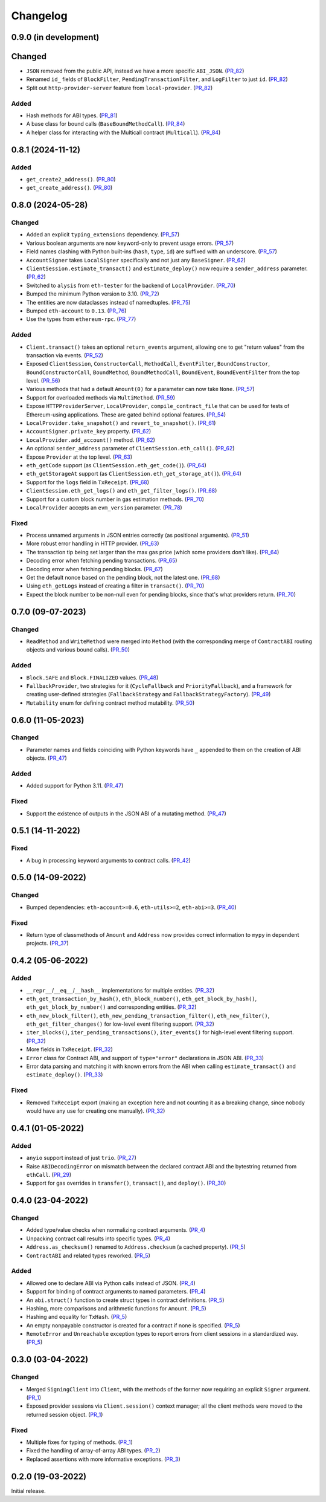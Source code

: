 Changelog
---------


0.9.0 (in development)
~~~~~~~~~~~~~~~~~~~~~~

Changed
~~~~~~~

- ``JSON`` removed from the public API, instead we have a more specific ``ABI_JSON``. (PR_82_)
- Renamed ``id_`` fields of ``BlockFilter``, ``PendingTransactionFilter``, and ``LogFilter`` to just ``id``. (PR_82_)
- Split out ``http-provider-server`` feature from ``local-provider``. (PR_82_)


Added
^^^^^

- Hash methods for ABI types. (PR_81_)
- A base class for bound calls (``BaseBoundMethodCall``). (PR_84_)
- A helper class for interacting with the Multicall contract (``Multicall``). (PR_84_)


.. _PR_81: https://github.com/fjarri-eth/pons/pull/81
.. _PR_82: https://github.com/fjarri-eth/pons/pull/82
.. _PR_84: https://github.com/fjarri-eth/pons/pull/84


0.8.1 (2024-11-12)
~~~~~~~~~~~~~~~~~~

Added
^^^^^

- ``get_create2_address()``. (PR_80_)
- ``get_create_address()``. (PR_80_)


.. _PR_80: https://github.com/fjarri-eth/pons/pull/80


0.8.0 (2024-05-28)
~~~~~~~~~~~~~~~~~~

Changed
^^^^^^^

- Added an explicit ``typing_extensions`` dependency. (PR_57_)
- Various boolean arguments are now keyword-only to prevent usage errors. (PR_57_)
- Field names clashing with Python built-ins (``hash``, ``type``, ``id``) are suffixed with an underscore. (PR_57_)
- ``AccountSigner`` takes ``LocalSigner`` specifically and not just any ``BaseSigner``. (PR_62_)
- ``ClientSession.estimate_transact()`` and ``estimate_deploy()`` now require a ``sender_address`` parameter. (PR_62_)
- Switched to ``alysis`` from ``eth-tester`` for the backend of ``LocalProvider``. (PR_70_)
- Bumped the minimum Python version to 3.10. (PR_72_)
- The entities are now dataclasses instead of namedtuples. (PR_75_)
- Bumped ``eth-account`` to ``0.13``. (PR_76_)
- Use the types from ``ethereum-rpc``. (PR_77_)


Added
^^^^^

- ``Client.transact()`` takes an optional ``return_events`` argument, allowing one to get "return values" from the transaction via events. (PR_52_)
- Exposed ``ClientSession``, ``ConstructorCall``, ``MethodCall``, ``EventFilter``, ``BoundConstructor``, ``BoundConstructorCall``, ``BoundMethod``, ``BoundMethodCall``, ``BoundEvent``, ``BoundEventFilter`` from the top level. (PR_56_)
- Various methods that had a default ``Amount(0)`` for a parameter can now take ``None``. (PR_57_)
- Support for overloaded methods via ``MultiMethod``. (PR_59_)
- Expose ``HTTPProviderServer``, ``LocalProvider``, ``compile_contract_file`` that can be used for tests of Ethereum-using applications. These are gated behind optional features. (PR_54_)
- ``LocalProvider.take_snapshot()`` and ``revert_to_snapshot()``. (PR_61_)
- ``AccountSigner.private_key`` property. (PR_62_)
- ``LocalProvider.add_account()`` method. (PR_62_)
- An optional ``sender_address`` parameter of ``ClientSession.eth_call()``. (PR_62_)
- Expose ``Provider`` at the top level. (PR_63_)
- ``eth_getCode`` support (as ``ClientSession.eth_get_code()``). (PR_64_)
- ``eth_getStorageAt`` support (as ``ClientSession.eth_get_storage_at()``). (PR_64_)
- Support for the ``logs`` field in ``TxReceipt``. (PR_68_)
- ``ClientSession.eth_get_logs()`` and ``eth_get_filter_logs()``. (PR_68_)
- Support for a custom block number in gas estimation methods. (PR_70_)
- ``LocalProvider`` accepts an ``evm_version`` parameter. (PR_78_)


Fixed
^^^^^

- Process unnamed arguments in JSON entries correctly (as positional arguments). (PR_51_)
- More robust error handling in HTTP provider. (PR_63_)
- The transaction tip being set larger than the max gas price (which some providers don't like). (PR_64_)
- Decoding error when fetching pending transactions. (PR_65_)
- Decoding error when fetching pending blocks. (PR_67_)
- Get the default nonce based on the pending block, not the latest one. (PR_68_)
- Using ``eth_getLogs`` instead of creating a filter in ``transact()``. (PR_70_)
- Expect the block number to be non-null even for pending blocks, since that's what providers return. (PR_70_)


.. _PR_51: https://github.com/fjarri-eth/pons/pull/51
.. _PR_52: https://github.com/fjarri-eth/pons/pull/52
.. _PR_54: https://github.com/fjarri-eth/pons/pull/54
.. _PR_56: https://github.com/fjarri-eth/pons/pull/56
.. _PR_57: https://github.com/fjarri-eth/pons/pull/57
.. _PR_59: https://github.com/fjarri-eth/pons/pull/59
.. _PR_61: https://github.com/fjarri-eth/pons/pull/61
.. _PR_62: https://github.com/fjarri-eth/pons/pull/62
.. _PR_63: https://github.com/fjarri-eth/pons/pull/63
.. _PR_64: https://github.com/fjarri-eth/pons/pull/64
.. _PR_65: https://github.com/fjarri-eth/pons/pull/65
.. _PR_67: https://github.com/fjarri-eth/pons/pull/67
.. _PR_68: https://github.com/fjarri-eth/pons/pull/68
.. _PR_70: https://github.com/fjarri-eth/pons/pull/70
.. _PR_72: https://github.com/fjarri-eth/pons/pull/72
.. _PR_75: https://github.com/fjarri-eth/pons/pull/75
.. _PR_76: https://github.com/fjarri-eth/pons/pull/76
.. _PR_77: https://github.com/fjarri-eth/pons/pull/77
.. _PR_78: https://github.com/fjarri-eth/pons/pull/78


0.7.0 (09-07-2023)
~~~~~~~~~~~~~~~~~~

Changed
^^^^^^^

- ``ReadMethod`` and ``WriteMethod`` were merged into ``Method`` (with the corresponding merge of ``ContractABI`` routing objects and various bound calls). (PR_50_)


Added
^^^^^

- ``Block.SAFE`` and ``Block.FINALIZED`` values. (PR_48_)
- ``FallbackProvider``, two strategies for it (``CycleFallback`` and ``PriorityFallback``), and a framework for creating user-defined strategies (``FallbackStrategy`` and ``FallbackStrategyFactory``). (PR_49_)
- ``Mutability`` enum for defining contract method mutability. (PR_50_)


.. _PR_48: https://github.com/fjarri-eth/pons/pull/48
.. _PR_49: https://github.com/fjarri-eth/pons/pull/49
.. _PR_50: https://github.com/fjarri-eth/pons/pull/50



0.6.0 (11-05-2023)
~~~~~~~~~~~~~~~~~~

Changed
^^^^^^^

- Parameter names and fields coinciding with Python keywords have ``_`` appended to them on the creation of ABI objects. (PR_47_)


Added
^^^^^

- Added support for Python 3.11. (PR_47_)


Fixed
^^^^^

- Support the existence of outputs in the JSON ABI of a mutating method. (PR_47_)


.. _PR_47: https://github.com/fjarri-eth/pons/pull/47


0.5.1 (14-11-2022)
~~~~~~~~~~~~~~~~~~

Fixed
^^^^^

- A bug in processing keyword arguments to contract calls. (PR_42_)


.. _PR_42: https://github.com/fjarri-eth/pons/pull/42


0.5.0 (14-09-2022)
~~~~~~~~~~~~~~~~~~

Changed
^^^^^^^

- Bumped dependencies: ``eth-account>=0.6``, ``eth-utils>=2``, ``eth-abi>=3``. (PR_40_)


Fixed
^^^^^

- Return type of classmethods of ``Amount`` and ``Address`` now provides correct information to ``mypy`` in dependent projects. (PR_37_)


.. _PR_37: https://github.com/fjarri-eth/pons/pull/37
.. _PR_40: https://github.com/fjarri-eth/pons/pull/40


0.4.2 (05-06-2022)
~~~~~~~~~~~~~~~~~~

Added
^^^^^

- ``__repr__``/``__eq__``/``__hash__`` implementations for multiple entities. (PR_32_)
- ``eth_get_transaction_by_hash()``, ``eth_block_number()``, ``eth_get_block_by_hash()``, ``eth_get_block_by_number()`` and corresponding entities. (PR_32_)
- ``eth_new_block_filter()``, ``eth_new_pending_transaction_filter()``, ``eth_new_filter()``, ``eth_get_filter_changes()`` for low-level event filtering support. (PR_32_)
- ``iter_blocks()``, ``iter_pending_transactions()``, ``iter_events()`` for high-level event filtering support. (PR_32_)
- More fields in ``TxReceipt``. (PR_32_)
- ``Error`` class for Contract ABI, and support of ``type="error"`` declarations in JSON ABI. (PR_33_)
- Error data parsing and matching it with known errors from the ABI when calling ``estimate_transact()`` and ``estimate_deploy()``. (PR_33_)


Fixed
^^^^^

- Removed ``TxReceipt`` export (making an exception here and not counting it as a breaking change, since nobody would have any use for creating one manually). (PR_32_)


.. _PR_32: https://github.com/fjarri-eth/pons/pull/32
.. _PR_33: https://github.com/fjarri-eth/pons/pull/33


0.4.1 (01-05-2022)
~~~~~~~~~~~~~~~~~~

Added
^^^^^

- ``anyio`` support instead of just ``trio``. (PR_27_)
- Raise ``ABIDecodingError`` on mismatch between the declared contract ABI and the bytestring returned from ``ethCall``. (PR_29_)
- Support for gas overrides in ``transfer()``, ``transact()``, and ``deploy()``. (PR_30_)


.. _PR_27: https://github.com/fjarri-eth/pons/pull/27
.. _PR_29: https://github.com/fjarri-eth/pons/pull/29
.. _PR_30: https://github.com/fjarri-eth/pons/pull/30


0.4.0 (23-04-2022)
~~~~~~~~~~~~~~~~~~

Changed
^^^^^^^

- Added type/value checks when normalizing contract arguments. (PR_4_)
- Unpacking contract call results into specific types. (PR_4_)
- ``Address.as_checksum()`` renamed to ``Address.checksum`` (a cached property). (PR_5_)
- ``ContractABI`` and related types reworked. (PR_5_)


Added
^^^^^

- Allowed one to declare ABI via Python calls instead of JSON. (PR_4_)
- Support for binding of contract arguments to named parameters. (PR_4_)
- An ``abi.struct()`` function to create struct types in contract definitions. (PR_5_)
- Hashing, more comparisons and arithmetic functions for ``Amount``. (PR_5_)
- Hashing and equality for ``TxHash``. (PR_5_)
- An empty nonpayable constructor is created for a contract if none is specified. (PR_5_)
- ``RemoteError`` and ``Unreachable`` exception types to report errors from client sessions in a standardized way. (PR_5_)


.. _PR_4: https://github.com/fjarri-eth/pons/pull/4
.. _PR_5: https://github.com/fjarri-eth/pons/pull/5


0.3.0 (03-04-2022)
~~~~~~~~~~~~~~~~~~

Changed
^^^^^^^

- Merged ``SigningClient`` into ``Client``, with the methods of the former now requiring an explicit ``Signer`` argument. (PR_1_)
- Exposed provider sessions via ``Client.session()`` context manager; all the client methods were moved to the returned session object. (PR_1_)


Fixed
^^^^^

- Multiple fixes for typing of methods. (PR_1_)
- Fixed the handling of array-of-array ABI types. (PR_2_)
- Replaced assertions with more informative exceptions. (PR_3_)


.. _PR_1: https://github.com/fjarri-eth/pons/pull/1
.. _PR_2: https://github.com/fjarri-eth/pons/pull/2
.. _PR_3: https://github.com/fjarri-eth/pons/pull/3


0.2.0 (19-03-2022)
~~~~~~~~~~~~~~~~~~

Initial release.
